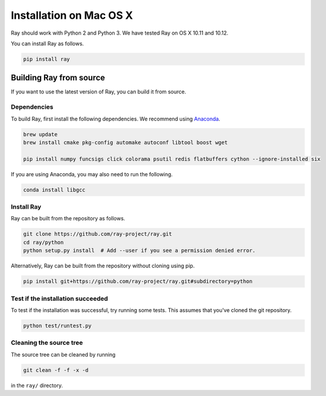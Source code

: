 Installation on Mac OS X
========================

Ray should work with Python 2 and Python 3. We have tested Ray on OS X 10.11 and
10.12.

You can install Ray as follows.

.. code-block:: bash

  pip install ray

Building Ray from source
------------------------

If you want to use the latest version of Ray, you can build it from source.

Dependencies
~~~~~~~~~~~~

To build Ray, first install the following dependencies. We recommend using
`Anaconda`_.

.. _`Anaconda`: https://www.continuum.io/downloads

.. code-block:: bash

  brew update
  brew install cmake pkg-config automake autoconf libtool boost wget

  pip install numpy funcsigs click colorama psutil redis flatbuffers cython --ignore-installed six

If you are using Anaconda, you may also need to run the following.

.. code-block:: bash

  conda install libgcc


Install Ray
~~~~~~~~~~~

Ray can be built from the repository as follows.

.. code-block:: bash

  git clone https://github.com/ray-project/ray.git
  cd ray/python
  python setup.py install  # Add --user if you see a permission denied error.

Alternatively, Ray can be built from the repository without cloning using pip.

.. code-block:: bash

  pip install git+https://github.com/ray-project/ray.git#subdirectory=python

Test if the installation succeeded
~~~~~~~~~~~~~~~~~~~~~~~~~~~~~~~~~~

To test if the installation was successful, try running some tests. This assumes
that you've cloned the git repository.

.. code-block:: bash

  python test/runtest.py

Cleaning the source tree
~~~~~~~~~~~~~~~~~~~~~~~~

The source tree can be cleaned by running

.. code-block:: bash

  git clean -f -f -x -d

in the ``ray/`` directory.
